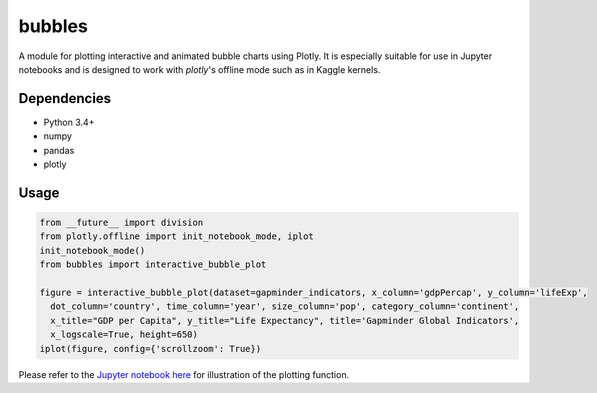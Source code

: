 bubbles
******************************

A module for plotting interactive and animated bubble charts using Plotly. It is especially suitable for use in Jupyter notebooks and is designed to work with `plotly`'s offline mode such as in Kaggle kernels. 

Dependencies
------------
* Python 3.4+
* numpy
* pandas 
* plotly

Usage
-------
.. code:: python

  from __future__ import division
  from plotly.offline import init_notebook_mode, iplot
  init_notebook_mode()
  from bubbles import interactive_bubble_plot
  
  figure = interactive_bubble_plot(dataset=gapminder_indicators, x_column='gdpPercap', y_column='lifeExp', 
    dot_column='country', time_column='year', size_column='pop', category_column='continent', 
    x_title="GDP per Capita", y_title="Life Expectancy", title='Gapminder Global Indicators',
    x_logscale=True, height=650)
  iplot(figure, config={'scrollzoom': True})
    
Please refer to the `Jupyter notebook here <https://www.kaggle.com/aashita/animated-graphs-using-plotly/>`_ for illustration of the plotting function.








